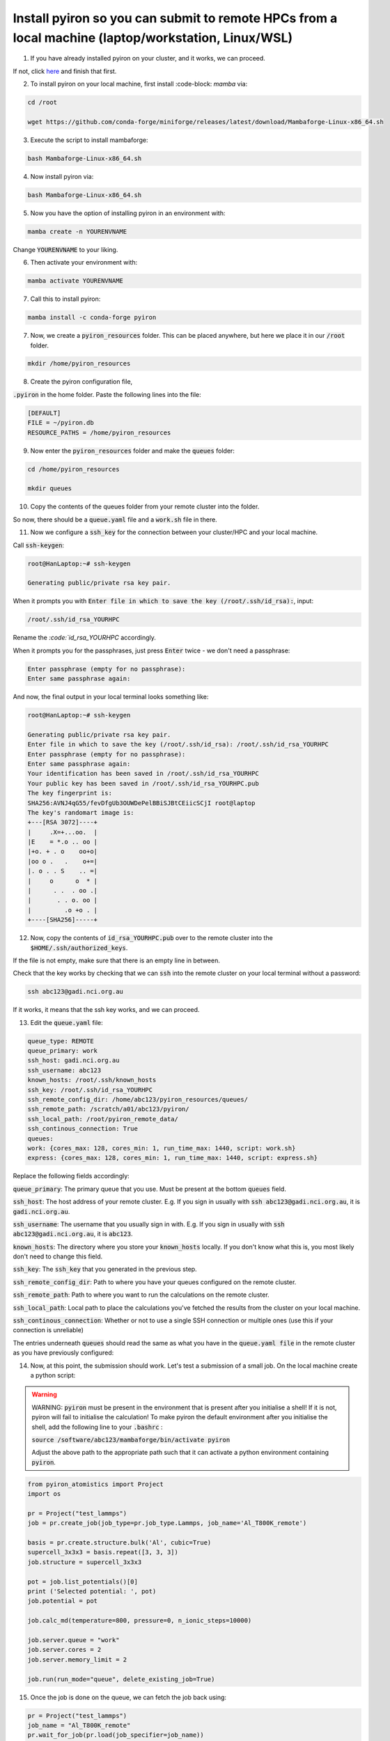 .. _installation:

============
Install pyiron so you can submit to remote HPCs from a local machine (laptop/workstation, Linux/WSL)
============

1. If you have already installed pyiron on your cluster, and it works, we can proceed. 

If not, click `here  <https://pyiron.readthedocs.io/en/latest/source/installation_quickstart.html>`_ and finish that first.

2. To install pyiron on your local machine, first install :code-block: `mamba` via:

.. code-block:: bash 

    cd /root

    wget https://github.com/conda-forge/miniforge/releases/latest/download/Mambaforge-Linux-x86_64.sh

3. Execute the script to install mambaforge:

.. code-block:: bash

    bash Mambaforge-Linux-x86_64.sh

4. Now install pyiron via:

.. code-block:: bash

    bash Mambaforge-Linux-x86_64.sh

5. Now you have the option of installing pyiron in an environment with:

.. code-block:: bash

    mamba create -n YOURENVNAME

Change :code:`YOURENVNAME` to your liking.

6. Then activate your environment with:

.. code-block:: bash

    mamba activate YOURENVNAME

7. Call this to install pyiron:

.. code-block:: bash

    mamba install -c conda-forge pyiron

7. Now, we create a :code:`pyiron_resources` folder. This can be placed anywhere, but here we place it in our :code:`/root` folder.

.. code-block:: bash

    mkdir /home/pyiron_resources

8. Create the pyiron configuration file, 

:code:`.pyiron` in the home folder. Paste the following lines into the file:

.. code-block:: bash

    [DEFAULT]
    FILE = ~/pyiron.db
    RESOURCE_PATHS = /home/pyiron_resources

9. Now enter the :code:`pyiron_resources` folder and make the :code:`queues` folder:


.. code-block:: bash

    cd /home/pyiron_resources

    mkdir queues

10. Copy the contents of the queues folder from your remote cluster into the folder.

So now, there should be a :code:`queue.yaml` file and a :code:`work.sh` file in there.

11. Now we configure a :code:`ssh_key` for the connection between your cluster/HPC and your local machine.


Call :code:`ssh-keygen`:

.. code-block:: bash

    root@HanLaptop:~# ssh-keygen

    Generating public/private rsa key pair.

When it prompts you with :code:`Enter file in which to save the key (/root/.ssh/id_rsa):`, input:

.. code-block:: bash

    /root/.ssh/id_rsa_YOURHPC

Rename the `:code:`id_rsa_YOURHPC` accordingly.

When it prompts you for the passphrases, just press :code:`Enter` twice - we don't need a passphrase:

.. code-block:: bash
    
    Enter passphrase (empty for no passphrase):
    Enter same passphrase again:

And now, the final output in your local terminal looks something like:

.. code-block:: bash

    root@HanLaptop:~# ssh-keygen

    Generating public/private rsa key pair.
    Enter file in which to save the key (/root/.ssh/id_rsa): /root/.ssh/id_rsa_YOURHPC
    Enter passphrase (empty for no passphrase):
    Enter same passphrase again:
    Your identification has been saved in /root/.ssh/id_rsa_YOURHPC
    Your public key has been saved in /root/.ssh/id_rsa_YOURHPC.pub
    The key fingerprint is:
    SHA256:AVNJ4qG55/fevDfgUb3OUWDePelBBiSJBtCEiicSCjI root@laptop
    The key's randomart image is:
    +---[RSA 3072]----+
    |     .X=+...oo.  |
    |E    = *.o .. oo |
    |+o. + . o    oo+o|
    |oo o .   .    o+=|
    |. o . . S    .. =|
    |     o      o  * |
    |      . .  . oo .|
    |       . . o. oo |
    |         .o +o . |
    +----[SHA256]-----+

12. Now, copy the contents of :code:`id_rsa_YOURHPC.pub` over to the remote cluster into the :code:`$HOME/.ssh/authorized_keys`.

If the file is not empty, make sure that there is an empty line in between.

Check that the key works by checking that we can :code:`ssh` into the remote cluster on your local terminal without a password:

.. code-block:: bash

    ssh abc123@gadi.nci.org.au

If it works, it means that the ssh key works, and we can proceed.

13. Edit the :code:`queue.yaml` file:

.. code-block:: bash

    queue_type: REMOTE
    queue_primary: work
    ssh_host: gadi.nci.org.au 
    ssh_username: abc123
    known_hosts: /root/.ssh/known_hosts
    ssh_key: /root/.ssh/id_rsa_YOURHPC
    ssh_remote_config_dir: /home/abc123/pyiron_resources/queues/
    ssh_remote_path: /scratch/a01/abc123/pyiron/
    ssh_local_path: /root/pyiron_remote_data/
    ssh_continous_connection: True 
    queues:
    work: {cores_max: 128, cores_min: 1, run_time_max: 1440, script: work.sh}
    express: {cores_max: 128, cores_min: 1, run_time_max: 1440, script: express.sh}

Replace the following fields accordingly:

:code:`queue_primary`: The primary queue that you use. Must be present at the bottom :code:`queues` field.

:code:`ssh_host`: The host address of your remote cluster. E.g. If you sign in usually with :code:`ssh abc123@gadi.nci.org.au`, it is :code:`gadi.nci.org.au`.

:code:`ssh_username`: The username that you usually sign in with. E.g. If you sign in usually with :code:`ssh abc123@gadi.nci.org.au`, it is :code:`abc123`.

:code:`known_hosts`: The directory where you store your :code:`known_hosts` locally. If you don't know what this is, you most likely don't need to change this field.

:code:`ssh_key`: The :code:`ssh_key` that you generated in the previous step.

:code:`ssh_remote_config_dir`: Path to where you have your queues configured on the remote cluster.

:code:`ssh_remote_path`: Path to where you want to run the calculations on the remote cluster.

:code:`ssh_local_path`: Local path to place the calculations you've fetched the results from the cluster on your local machine.

:code:`ssh_continous_connection`: Whether or not to use a single SSH connection or multiple ones (use this if your connection is unreliable)

The entries underneath :code:`queues` should read the same as what you have in the :code:`queue.yaml file` in the remote cluster as you have previously configured:

14. Now, at this point, the submission should work. Let's test a submission of a small job. On the local machine create a python script:

.. warning:: 
    WARNING: :code:`pyiron` must be present in the environment that is present after you initialise a shell! If it is not, pyiron will fail to initialise the calculation!
    To make pyiron the default environment after you initialise the shell, add the following line to your :code:`.bashrc` :

    :code:`source /software/abc123/mambaforge/bin/activate pyiron`

    Adjust the above path to the appropriate path such that it can activate a python environment containing :code:`pyiron`.

.. code-block:: python

    from pyiron_atomistics import Project
    import os

    pr = Project("test_lammps")
    job = pr.create_job(job_type=pr.job_type.Lammps, job_name='Al_T800K_remote')

    basis = pr.create.structure.bulk('Al', cubic=True)
    supercell_3x3x3 = basis.repeat([3, 3, 3])
    job.structure = supercell_3x3x3

    pot = job.list_potentials()[0]
    print ('Selected potential: ', pot)
    job.potential = pot

    job.calc_md(temperature=800, pressure=0, n_ionic_steps=10000)

    job.server.queue = "work"
    job.server.cores = 2
    job.server.memory_limit = 2

    job.run(run_mode="queue", delete_existing_job=True)

15. Once the job is done on the queue, we can fetch the job back using:

.. code-block:: python

    pr = Project("test_lammps")
    job_name = "Al_T800K_remote"
    pr.wait_for_job(pr.load(job_specifier=job_name))

And then verify that the fetched job has results associated with it:

.. code-block:: python

    job = pr.load(job_name)

    print(job["output/generic/energy_tot"])

If some list of numbers prints out in the output, then the calculation was successful!

For more complex setups - such as those involving multiple remote clusters and one host machine, please see :doc:`installation`.